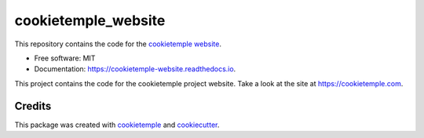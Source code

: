 ====================
cookietemple_website
====================


.. image:: https://github.com/cookiejar/cookietemple_website/workflows/Build%20cookietemple_website%20Package/badge.svg
        :target: https://github.com/cookiejar/cookietemple_website/workflows/Build%20cookietemple_website%20Package/badge.svg
        :alt: Github Workflow Build cookietemple_website Status

.. image:: https://github.com/cookiejar/cookietemple_website/workflows/Run%20cookietemple_website%20Tox%20Test%20Suite/badge.svg
        :target: https://github.com/cookiejar/cookietemple_website/workflows/Run%20cookietemple_website%20Tox%20Test%20Suite/badge.svg
        :alt: Github Workflow Tests Status

.. image:: https://img.shields.io/pypi/v/cookietemple_website.svg
        :target: https://pypi.python.org/pypi/cookietemple_website
        :alt: PyPI Status

.. image:: https://readthedocs.org/projects/cookietemple-website/badge/?version=latest
        :target: https://cookietemple-website.readthedocs.io/en/latest/?badge=latest
        :alt: Documentation Status

.. image:: https://flat.badgen.net/dependabot/thepracticaldev/dev.to?icon=dependabot
        :target: https://flat.badgen.net/dependabot/thepracticaldev/dev.to?icon=dependabot
        :alt: Dependabot Enabled



This repository contains the code for the `cookietemple website <https://cookietemple.com>`_.


* Free software: MIT
* Documentation: https://cookietemple-website.readthedocs.io.

This project contains the code for the cookietemple project website. Take a look at the site at
https://cookietemple.com.

Credits
-------

This package was created with `cookietemple`_ and `cookiecutter`_.

.. _cookietemple: https://cookietemple.com
.. _cookiecutter: https://github.com/audreyr/cookiecutter
